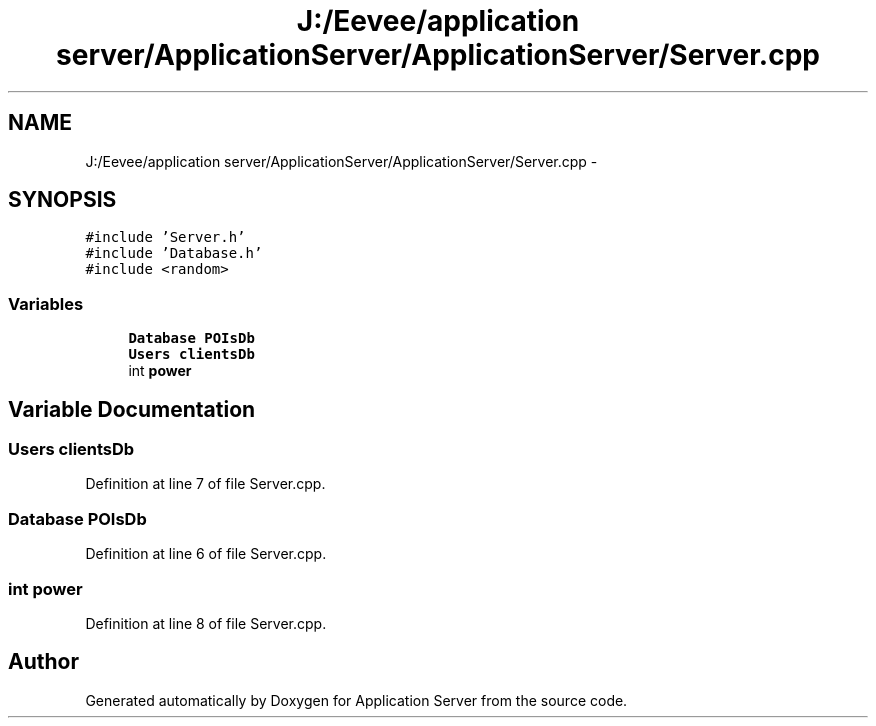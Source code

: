 .TH "J:/Eevee/application server/ApplicationServer/ApplicationServer/Server.cpp" 3 "Wed Oct 8 2014" "Application Server" \" -*- nroff -*-
.ad l
.nh
.SH NAME
J:/Eevee/application server/ApplicationServer/ApplicationServer/Server.cpp \- 
.SH SYNOPSIS
.br
.PP
\fC#include 'Server\&.h'\fP
.br
\fC#include 'Database\&.h'\fP
.br
\fC#include <random>\fP
.br

.SS "Variables"

.in +1c
.ti -1c
.RI "\fBDatabase\fP \fBPOIsDb\fP"
.br
.ti -1c
.RI "\fBUsers\fP \fBclientsDb\fP"
.br
.ti -1c
.RI "int \fBpower\fP"
.br
.in -1c
.SH "Variable Documentation"
.PP 
.SS "\fBUsers\fP clientsDb"

.PP
Definition at line 7 of file Server\&.cpp\&.
.SS "\fBDatabase\fP POIsDb"

.PP
Definition at line 6 of file Server\&.cpp\&.
.SS "int power"

.PP
Definition at line 8 of file Server\&.cpp\&.
.SH "Author"
.PP 
Generated automatically by Doxygen for Application Server from the source code\&.

